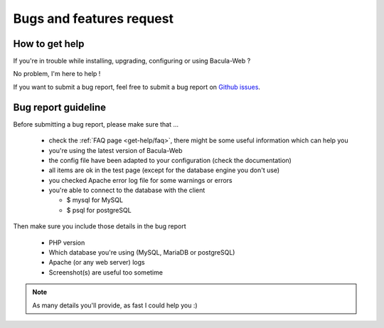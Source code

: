 .. _get-help/support:

=========================
Bugs and features request
=========================

How to get help
===============

If you're in trouble while installing, upgrading, configuring or using Bacula-Web ?

No problem, I'm here to help !

If you want to submit a bug report, feel free to submit a bug report on `Github issues`_.

.. _Github issues: https://github.com/bacula-web/bacula-web/issues

Bug report guideline
====================

Before submitting a bug report, please make sure that ...

  * check the :ref:`FAQ page <get-help/faq>`, there might be some useful information which can help you
  * you're using the latest version of Bacula-Web
  * the config file have been adapted to your configuration (check the documentation)
  * all items are ok in the test page (except for the database engine you don't use)
  * you checked Apache error log file for some warnings or errors
  * you're able to connect to the database with the client

    * $ mysql for MySQL
    * $ psql for postgreSQL

Then make sure you include those details in the bug report

  * PHP version
  * Which database you're using (MySQL, MariaDB or postgreSQL)
  * Apache (or any web server) logs
  * Screenshot(s) are useful too sometime

.. note:: As many details you'll provide, as fast I could help you :)